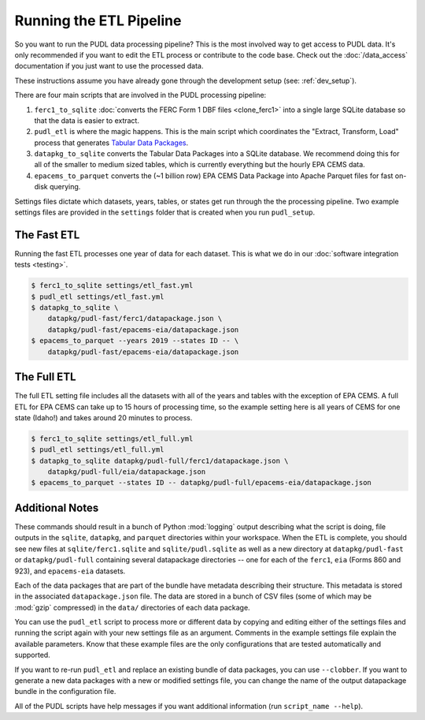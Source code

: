 .. _run-the-etl:

===============================================================================
Running the ETL Pipeline
===============================================================================

So you want to run the PUDL data processing pipeline? This is the most involved way
to get access to PUDL data. It's only recommended if you want to edit the ETL process
or contribute to the code base. Check out the :doc:`/data_access` documentation if you
just want to use the processed data.

These instructions assume you have already gone through the development setup
(see: :ref:`dev_setup`).

There are four main scripts that are involved in the PUDL processing pipeline:

1. ``ferc1_to_sqlite`` :doc:`converts the FERC Form 1 DBF files <clone_ferc1>` into a
   single large SQLite database so that the data is easier to extract.
2. ``pudl_etl`` is where the magic happens. This is the main script which
   coordinates the "Extract, Transform, Load" process that generates
   `Tabular Data Packages <https://frictionlessdata.io/specs/tabular-data-package/>`__.
3. ``datapkg_to_sqlite`` converts the Tabular Data Packages into a SQLite
   database. We recommend doing this for all of the smaller to medium sized tables,
   which is currently everything but the hourly EPA CEMS data.
4. ``epacems_to_parquet`` converts the (~1 billion row) EPA CEMS Data Package into
   Apache Parquet files for fast on-disk querying.

Settings files dictate which datasets, years, tables, or states get run through the
the processing pipeline. Two example settings files are provided in the ``settings``
folder that is created when you run ``pudl_setup``.

.. seealso::

    * :ref:`install-workspace` for more on how to create a PUDL data workspace.
    * :ref:`settings_files` for info details on the contents of the settings files.

The Fast ETL
------------
Running the fast ETL processes one year of data for each dataset. This is what
we do in our :doc:`software integration tests <testing>`.

.. code-block:: console

    $ ferc1_to_sqlite settings/etl_fast.yml
    $ pudl_etl settings/etl_fast.yml
    $ datapkg_to_sqlite \
        datapkg/pudl-fast/ferc1/datapackage.json \
        datapkg/pudl-fast/epacems-eia/datapackage.json
    $ epacems_to_parquet --years 2019 --states ID -- \
        datapkg/pudl-fast/epacems-eia/datapackage.json

The Full ETL
------------
The full ETL setting file includes all the datasets with all of the years and
tables with the exception of EPA CEMS. A full ETL for EPA CEMS can take up to
15 hours of processing time, so the example setting here is all years of CEMS
for one state (Idaho!) and takes around 20 minutes to process.

.. code-block:: console

    $ ferc1_to_sqlite settings/etl_full.yml
    $ pudl_etl settings/etl_full.yml
    $ datapkg_to_sqlite datapkg/pudl-full/ferc1/datapackage.json \
        datapkg/pudl-full/eia/datapackage.json
    $ epacems_to_parquet --states ID -- datapkg/pudl-full/epacems-eia/datapackage.json

Additional Notes
----------------
These commands should result in a bunch of Python :mod:`logging` output describing
what the script is doing, file outputs in the ``sqlite``, ``datapkg``, and
``parquet`` directories within your workspace. When the ETL is complete, you should
see new files at ``sqlite/ferc1.sqlite`` and ``sqlite/pudl.sqlite`` as well as a new
directory at ``datapkg/pudl-fast`` or ``datapkg/pudl-full`` containing several
datapackage directories -- one for each of the ``ferc1``, ``eia`` (Forms 860 and
923), and ``epacems-eia`` datasets.

Each of the data packages that are part of the bundle have metadata describing their
structure. This metadata is stored in the associated ``datapackage.json`` file.
The data are stored in a bunch of CSV files (some of which may be :mod:`gzip`
compressed) in the ``data/`` directories of each data package.

You can use the ``pudl_etl`` script to process more or different data by copying and
editing either of the settings files and running the script again with your new
settings file as an argument. Comments in the example settings file explain the
available parameters. Know that these example files are the only configurations that
are tested automatically and supported.

If you want to re-run ``pudl_etl`` and replace an existing bundle of data packages,
you can use ``--clobber``. If you want to generate a new data packages with a new or
modified settings file, you can change the name of the output datapackage bundle in
the configuration file.

All of the PUDL scripts have help messages if you want additional information (run
``script_name --help``).
